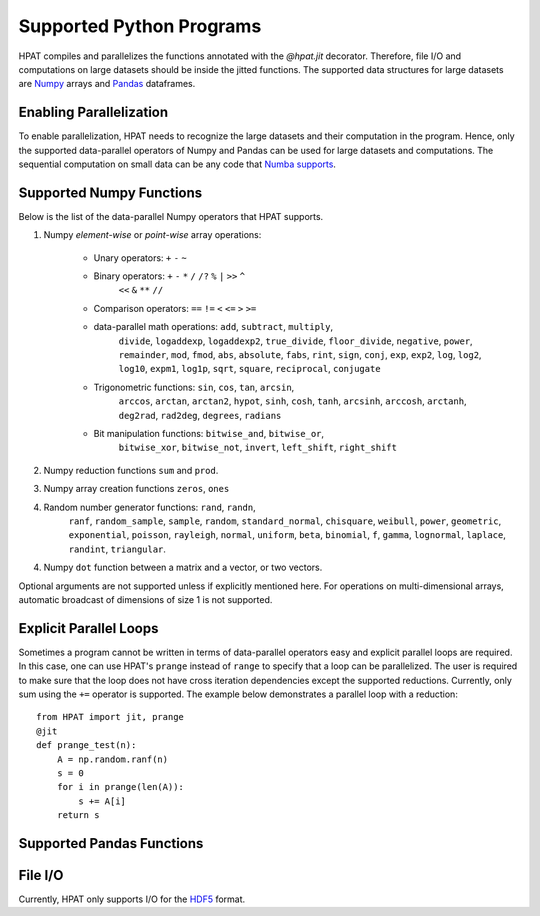 .. _supported:

Supported Python Programs
=========================

HPAT compiles and parallelizes the functions annotated with the `@hpat.jit`
decorator. Therefore, file I/O and computations on large datasets should be
inside the jitted functions. The supported data structures for large datasets
are `Numpy <http://www.numpy.org/>`_ arrays and
`Pandas <http://pandas.pydata.org/>`_ dataframes.

Enabling Parallelization
------------------------

To enable parallelization, HPAT needs to recognize the large datasets and their
computation in the program. Hence, only the supported data-parallel operators of
Numpy and Pandas can be used for large datasets and computations. The sequential
computation on small data can be any code that
`Numba supports <http://numba.pydata.org/numba-doc/latest/index.html>`_.

Supported Numpy Functions
-------------------------

Below is the list of the data-parallel Numpy operators that HPAT supports.

1. Numpy `element-wise` or `point-wise` array operations:

    * Unary operators: ``+`` ``-`` ``~``
    * Binary operators: ``+`` ``-`` ``*`` ``/`` ``/?`` ``%`` ``|`` ``>>`` ``^``
        ``<<`` ``&`` ``**`` ``//``
    * Comparison operators: ``==`` ``!=`` ``<`` ``<=`` ``>`` ``>=``
    * data-parallel math operations: ``add``, ``subtract``, ``multiply``,
        ``divide``, ``logaddexp``, ``logaddexp2``, ``true_divide``,
        ``floor_divide``, ``negative``, ``power``, ``remainder``,
        ``mod``, ``fmod``, ``abs``, ``absolute``, ``fabs``, ``rint``, ``sign``,
        ``conj``, ``exp``, ``exp2``, ``log``, ``log2``, ``log10``, ``expm1``,
        ``log1p``, ``sqrt``, ``square``, ``reciprocal``, ``conjugate``
    * Trigonometric functions: ``sin``, ``cos``, ``tan``, ``arcsin``,
        ``arccos``, ``arctan``, ``arctan2``, ``hypot``, ``sinh``, ``cosh``,
        ``tanh``, ``arcsinh``, ``arccosh``, ``arctanh``, ``deg2rad``,
        ``rad2deg``, ``degrees``, ``radians``
    * Bit manipulation functions: ``bitwise_and``, ``bitwise_or``,
        ``bitwise_xor``, ``bitwise_not``, ``invert``, ``left_shift``,
        ``right_shift``

2. Numpy reduction functions ``sum`` and ``prod``.

3. Numpy array creation functions ``zeros``, ``ones``

4. Random number generator functions: ``rand``, ``randn``,
    ``ranf``, ``random_sample``, ``sample``, ``random``,
    ``standard_normal``, ``chisquare``, ``weibull``, ``power``, ``geometric``,
    ``exponential``, ``poisson``, ``rayleigh``, ``normal``, ``uniform``,
    ``beta``, ``binomial``, ``f``, ``gamma``, ``lognormal``, ``laplace``,
    ``randint``, ``triangular``.

4. Numpy ``dot`` function between a matrix and a vector, or two vectors.

Optional arguments are not supported unless if explicitly mentioned here.
For operations on multi-dimensional arrays, automatic broadcast of
dimensions of size 1 is not supported.


Explicit Parallel Loops
-----------------------

Sometimes a program cannot be written in terms of data-parallel operators easy
and explicit parallel loops are required.
In this case, one can use HPAT's ``prange`` instead of ``range`` to specify that a
loop can be parallelized. The user is required to make sure that the loop does
not have cross iteration dependencies except the supported reductions.
Currently, only sum using the ``+=`` operator is supported.
The example below demonstrates a parallel loop with a
reduction::

    from HPAT import jit, prange
    @jit
    def prange_test(n):
        A = np.random.ranf(n)
        s = 0
        for i in prange(len(A)):
            s += A[i]
        return s

Supported Pandas Functions
--------------------------

File I/O
--------

Currently, HPAT only supports I/O for the `HDF5 <http://www.h5py.org/>`_ format.
